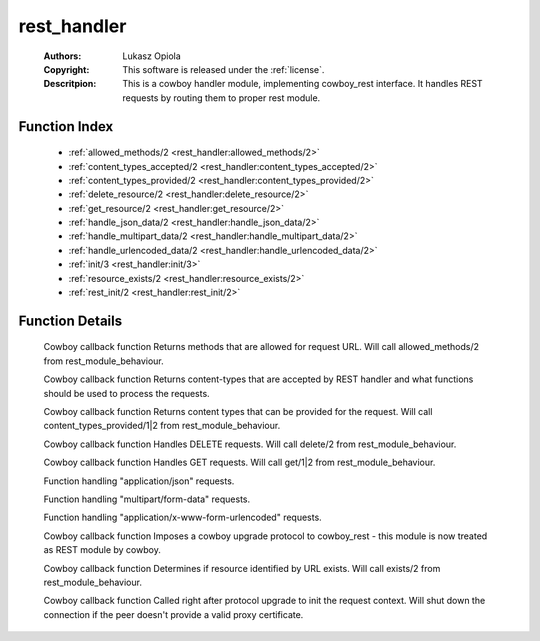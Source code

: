 .. _rest_handler:

rest_handler
============

	:Authors: Lukasz Opiola
	:Copyright: This software is released under the :ref:`license`.
	:Descritpion: This is a cowboy handler module, implementing cowboy_rest interface. It handles REST requests by routing them to proper rest module.

Function Index
~~~~~~~~~~~~~~~

	* :ref:`allowed_methods/2 <rest_handler:allowed_methods/2>`
	* :ref:`content_types_accepted/2 <rest_handler:content_types_accepted/2>`
	* :ref:`content_types_provided/2 <rest_handler:content_types_provided/2>`
	* :ref:`delete_resource/2 <rest_handler:delete_resource/2>`
	* :ref:`get_resource/2 <rest_handler:get_resource/2>`
	* :ref:`handle_json_data/2 <rest_handler:handle_json_data/2>`
	* :ref:`handle_multipart_data/2 <rest_handler:handle_multipart_data/2>`
	* :ref:`handle_urlencoded_data/2 <rest_handler:handle_urlencoded_data/2>`
	* :ref:`init/3 <rest_handler:init/3>`
	* :ref:`resource_exists/2 <rest_handler:resource_exists/2>`
	* :ref:`rest_init/2 <rest_handler:rest_init/2>`

Function Details
~~~~~~~~~~~~~~~~~

	.. _`rest_handler:allowed_methods/2`:

	.. function:: allowed_methods(req(), #state{}) -> {[binary()], req(), #state{}}
		:noindex:

	Cowboy callback function Returns methods that are allowed for request URL. Will call allowed_methods/2 from rest_module_behaviour.

	.. _`rest_handler:content_types_accepted/2`:

	.. function:: content_types_accepted(req(), #state{}) -> {term(), req(), #state{}}
		:noindex:

	Cowboy callback function Returns content-types that are accepted by REST handler and what functions should be used to process the requests.

	.. _`rest_handler:content_types_provided/2`:

	.. function:: content_types_provided(req(), #state{}) -> {[binary()], req(), #state{}}
		:noindex:

	Cowboy callback function Returns content types that can be provided for the request. Will call content_types_provided/1|2 from rest_module_behaviour.

	.. _`rest_handler:delete_resource/2`:

	.. function:: delete_resource(req(), #state{}) -> {term(), req(), #state{}}
		:noindex:

	Cowboy callback function Handles DELETE requests. Will call delete/2 from rest_module_behaviour.

	.. _`rest_handler:get_resource/2`:

	.. function:: get_resource(req(), #state{}) -> {term(), req(), #state{}}
		:noindex:

	Cowboy callback function Handles GET requests. Will call get/1|2 from rest_module_behaviour.

	.. _`rest_handler:handle_json_data/2`:

	.. function:: handle_json_data(req(), #state{}) -> {boolean(), req(), #state{}}
		:noindex:

	Function handling "application/json" requests.

	.. _`rest_handler:handle_multipart_data/2`:

	.. function:: handle_multipart_data(req(), #state{}) -> {boolean(), req(), #state{}}
		:noindex:

	Function handling "multipart/form-data" requests.

	.. _`rest_handler:handle_urlencoded_data/2`:

	.. function:: handle_urlencoded_data(req(), #state{}) -> {boolean(), req(), #state{}}
		:noindex:

	Function handling "application/x-www-form-urlencoded" requests.

	.. _`rest_handler:init/3`:

	.. function:: init(any(), any(), any()) -> {upgrade, protocol, cowboy_rest}
		:noindex:

	Cowboy callback function Imposes a cowboy upgrade protocol to cowboy_rest - this module is now treated as REST module by cowboy.

	.. _`rest_handler:resource_exists/2`:

	.. function:: resource_exists(req(), #state{}) -> {boolean(), req(), #state{}}
		:noindex:

	Cowboy callback function Determines if resource identified by URL exists. Will call exists/2 from rest_module_behaviour.

	.. _`rest_handler:rest_init/2`:

	.. function:: rest_init(req(), term()) -> {ok, req(), term()} | {shutdown, req()}
		:noindex:

	Cowboy callback function Called right after protocol upgrade to init the request context. Will shut down the connection if the peer doesn't provide a valid proxy certificate.

